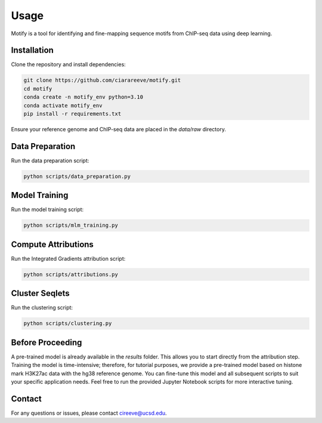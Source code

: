 Usage
=====

Motify is a tool for identifying and fine-mapping sequence motifs from ChIP-seq data using deep learning.

Installation
------------

Clone the repository and install dependencies:

.. code-block:: bash

    git clone https://github.com/ciarareeve/motify.git
    cd motify
    conda create -n motify_env python=3.10
    conda activate motify_env
    pip install -r requirements.txt

Ensure your reference genome and ChIP-seq data are placed in the `data/raw` directory.

Data Preparation
----------------

Run the data preparation script:

.. code-block:: bash

    python scripts/data_preparation.py

Model Training
--------------

Run the model training script:

.. code-block:: bash

    python scripts/mlm_training.py

Compute Attributions
--------------------

Run the Integrated Gradients attribution script:

.. code-block:: bash

    python scripts/attributions.py

Cluster Seqlets
---------------

Run the clustering script:

.. code-block:: bash

    python scripts/clustering.py

Before Proceeding
-----------------

A pre-trained model is already available in the `results` folder. This allows you to start directly from the attribution step. Training the model is time-intensive; therefore, for tutorial purposes, we provide a pre-trained model based on histone mark H3K27ac data with the hg38 reference genome. You can fine-tune this model and all subsequent scripts to suit your specific application needs. Feel free to run the provided Jupyter Notebook scripts for more interactive tuning.

Contact
-------

For any questions or issues, please contact cireeve@ucsd.edu.

